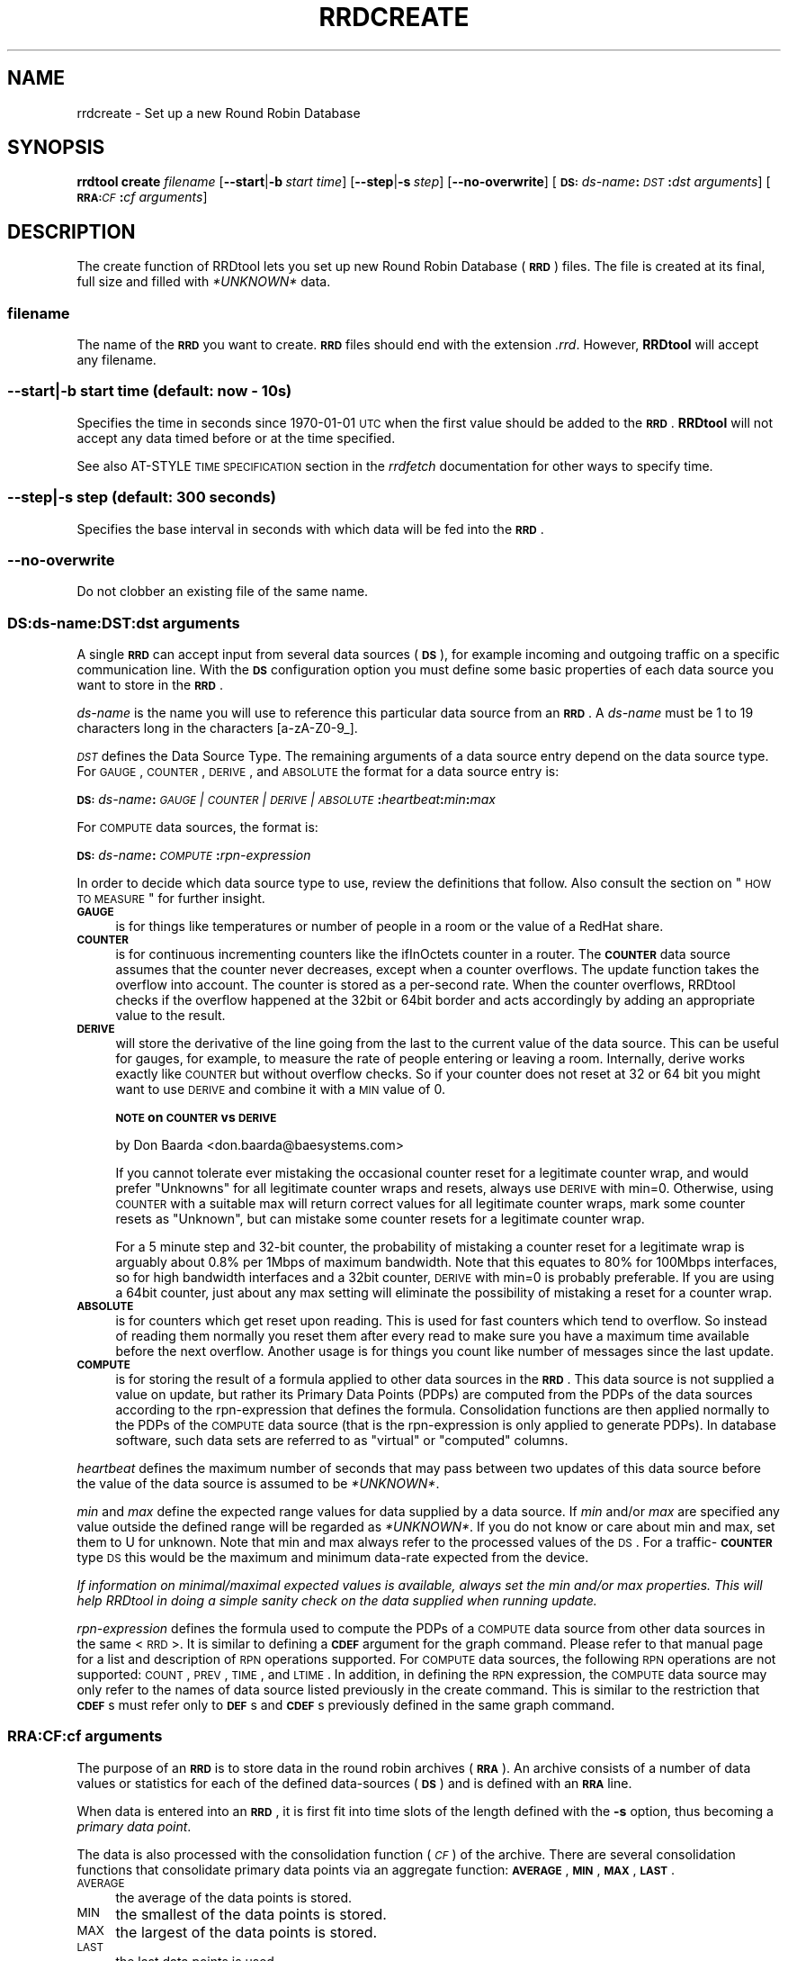 .\" Automatically generated by Pod::Man 2.25 (Pod::Simple 3.16)
.\"
.\" Standard preamble:
.\" ========================================================================
.de Sp \" Vertical space (when we can't use .PP)
.if t .sp .5v
.if n .sp
..
.de Vb \" Begin verbatim text
.ft CW
.nf
.ne \\$1
..
.de Ve \" End verbatim text
.ft R
.fi
..
.\" Set up some character translations and predefined strings.  \*(-- will
.\" give an unbreakable dash, \*(PI will give pi, \*(L" will give a left
.\" double quote, and \*(R" will give a right double quote.  \*(C+ will
.\" give a nicer C++.  Capital omega is used to do unbreakable dashes and
.\" therefore won't be available.  \*(C` and \*(C' expand to `' in nroff,
.\" nothing in troff, for use with C<>.
.tr \(*W-
.ds C+ C\v'-.1v'\h'-1p'\s-2+\h'-1p'+\s0\v'.1v'\h'-1p'
.ie n \{\
.    ds -- \(*W-
.    ds PI pi
.    if (\n(.H=4u)&(1m=24u) .ds -- \(*W\h'-12u'\(*W\h'-12u'-\" diablo 10 pitch
.    if (\n(.H=4u)&(1m=20u) .ds -- \(*W\h'-12u'\(*W\h'-8u'-\"  diablo 12 pitch
.    ds L" ""
.    ds R" ""
.    ds C` ""
.    ds C' ""
'br\}
.el\{\
.    ds -- \|\(em\|
.    ds PI \(*p
.    ds L" ``
.    ds R" ''
'br\}
.\"
.\" Escape single quotes in literal strings from groff's Unicode transform.
.ie \n(.g .ds Aq \(aq
.el       .ds Aq '
.\"
.\" If the F register is turned on, we'll generate index entries on stderr for
.\" titles (.TH), headers (.SH), subsections (.SS), items (.Ip), and index
.\" entries marked with X<> in POD.  Of course, you'll have to process the
.\" output yourself in some meaningful fashion.
.ie \nF \{\
.    de IX
.    tm Index:\\$1\t\\n%\t"\\$2"
..
.    nr % 0
.    rr F
.\}
.el \{\
.    de IX
..
.\}
.\"
.\" Accent mark definitions (@(#)ms.acc 1.5 88/02/08 SMI; from UCB 4.2).
.\" Fear.  Run.  Save yourself.  No user-serviceable parts.
.    \" fudge factors for nroff and troff
.if n \{\
.    ds #H 0
.    ds #V .8m
.    ds #F .3m
.    ds #[ \f1
.    ds #] \fP
.\}
.if t \{\
.    ds #H ((1u-(\\\\n(.fu%2u))*.13m)
.    ds #V .6m
.    ds #F 0
.    ds #[ \&
.    ds #] \&
.\}
.    \" simple accents for nroff and troff
.if n \{\
.    ds ' \&
.    ds ` \&
.    ds ^ \&
.    ds , \&
.    ds ~ ~
.    ds /
.\}
.if t \{\
.    ds ' \\k:\h'-(\\n(.wu*8/10-\*(#H)'\'\h"|\\n:u"
.    ds ` \\k:\h'-(\\n(.wu*8/10-\*(#H)'\`\h'|\\n:u'
.    ds ^ \\k:\h'-(\\n(.wu*10/11-\*(#H)'^\h'|\\n:u'
.    ds , \\k:\h'-(\\n(.wu*8/10)',\h'|\\n:u'
.    ds ~ \\k:\h'-(\\n(.wu-\*(#H-.1m)'~\h'|\\n:u'
.    ds / \\k:\h'-(\\n(.wu*8/10-\*(#H)'\z\(sl\h'|\\n:u'
.\}
.    \" troff and (daisy-wheel) nroff accents
.ds : \\k:\h'-(\\n(.wu*8/10-\*(#H+.1m+\*(#F)'\v'-\*(#V'\z.\h'.2m+\*(#F'.\h'|\\n:u'\v'\*(#V'
.ds 8 \h'\*(#H'\(*b\h'-\*(#H'
.ds o \\k:\h'-(\\n(.wu+\w'\(de'u-\*(#H)/2u'\v'-.3n'\*(#[\z\(de\v'.3n'\h'|\\n:u'\*(#]
.ds d- \h'\*(#H'\(pd\h'-\w'~'u'\v'-.25m'\f2\(hy\fP\v'.25m'\h'-\*(#H'
.ds D- D\\k:\h'-\w'D'u'\v'-.11m'\z\(hy\v'.11m'\h'|\\n:u'
.ds th \*(#[\v'.3m'\s+1I\s-1\v'-.3m'\h'-(\w'I'u*2/3)'\s-1o\s+1\*(#]
.ds Th \*(#[\s+2I\s-2\h'-\w'I'u*3/5'\v'-.3m'o\v'.3m'\*(#]
.ds ae a\h'-(\w'a'u*4/10)'e
.ds Ae A\h'-(\w'A'u*4/10)'E
.    \" corrections for vroff
.if v .ds ~ \\k:\h'-(\\n(.wu*9/10-\*(#H)'\s-2\u~\d\s+2\h'|\\n:u'
.if v .ds ^ \\k:\h'-(\\n(.wu*10/11-\*(#H)'\v'-.4m'^\v'.4m'\h'|\\n:u'
.    \" for low resolution devices (crt and lpr)
.if \n(.H>23 .if \n(.V>19 \
\{\
.    ds : e
.    ds 8 ss
.    ds o a
.    ds d- d\h'-1'\(ga
.    ds D- D\h'-1'\(hy
.    ds th \o'bp'
.    ds Th \o'LP'
.    ds ae ae
.    ds Ae AE
.\}
.rm #[ #] #H #V #F C
.\" ========================================================================
.\"
.IX Title "RRDCREATE 1"
.TH RRDCREATE 1 "2013-05-23" "1.4.8" "rrdtool"
.\" For nroff, turn off justification.  Always turn off hyphenation; it makes
.\" way too many mistakes in technical documents.
.if n .ad l
.nh
.SH "NAME"
rrdcreate \- Set up a new Round Robin Database
.SH "SYNOPSIS"
.IX Header "SYNOPSIS"
\&\fBrrdtool\fR \fBcreate\fR \fIfilename\fR
[\fB\-\-start\fR|\fB\-b\fR\ \fIstart\ time\fR]
[\fB\-\-step\fR|\fB\-s\fR\ \fIstep\fR]
[\fB\-\-no\-overwrite\fR]
[\fB\s-1DS:\s0\fR\fIds-name\fR\fB:\fR\fI\s-1DST\s0\fR\fB:\fR\fIdst\ arguments\fR]
[\fB\s-1RRA:\s0\fR\fI\s-1CF\s0\fR\fB:\fR\fIcf\ arguments\fR]
.SH "DESCRIPTION"
.IX Header "DESCRIPTION"
The create function of RRDtool lets you set up new Round Robin
Database (\fB\s-1RRD\s0\fR) files.  The file is created at its final, full size
and filled with \fI*UNKNOWN*\fR data.
.SS "\fIfilename\fP"
.IX Subsection "filename"
The name of the \fB\s-1RRD\s0\fR you want to create. \fB\s-1RRD\s0\fR files should end
with the extension \fI.rrd\fR. However, \fBRRDtool\fR will accept any
filename.
.SS "\fB\-\-start\fP|\fB\-b\fP \fIstart time\fP (default: now \- 10s)"
.IX Subsection "--start|-b start time (default: now - 10s)"
Specifies the time in seconds since 1970\-01\-01 \s-1UTC\s0 when the first
value should be added to the \fB\s-1RRD\s0\fR. \fBRRDtool\fR will not accept
any data timed before or at the time specified.
.PP
See also AT-STYLE \s-1TIME\s0 \s-1SPECIFICATION\s0 section in the
\&\fIrrdfetch\fR documentation for other ways to specify time.
.SS "\fB\-\-step\fP|\fB\-s\fP \fIstep\fP (default: 300 seconds)"
.IX Subsection "--step|-s step (default: 300 seconds)"
Specifies the base interval in seconds with which data will be fed
into the \fB\s-1RRD\s0\fR.
.SS "\fB\-\-no\-overwrite\fP"
.IX Subsection "--no-overwrite"
Do not clobber an existing file of the same name.
.SS "\fB\s-1DS:\s0\fP\fIds-name\fP\fB:\fP\fI\s-1DST\s0\fP\fB:\fP\fIdst arguments\fP"
.IX Subsection "DS:ds-name:DST:dst arguments"
A single \fB\s-1RRD\s0\fR can accept input from several data sources (\fB\s-1DS\s0\fR),
for example incoming and outgoing traffic on a specific communication
line. With the \fB\s-1DS\s0\fR configuration option you must define some basic
properties of each data source you want to store in the \fB\s-1RRD\s0\fR.
.PP
\&\fIds-name\fR is the name you will use to reference this particular data
source from an \fB\s-1RRD\s0\fR. A \fIds-name\fR must be 1 to 19 characters long in
the characters [a\-zA\-Z0\-9_].
.PP
\&\fI\s-1DST\s0\fR defines the Data Source Type. The remaining arguments of a
data source entry depend on the data source type. For \s-1GAUGE\s0, \s-1COUNTER\s0,
\&\s-1DERIVE\s0, and \s-1ABSOLUTE\s0 the format for a data source entry is:
.PP
\&\fB\s-1DS:\s0\fR\fIds-name\fR\fB:\fR\fI\s-1GAUGE\s0 | \s-1COUNTER\s0 | \s-1DERIVE\s0 | \s-1ABSOLUTE\s0\fR\fB:\fR\fIheartbeat\fR\fB:\fR\fImin\fR\fB:\fR\fImax\fR
.PP
For \s-1COMPUTE\s0 data sources, the format is:
.PP
\&\fB\s-1DS:\s0\fR\fIds-name\fR\fB:\fR\fI\s-1COMPUTE\s0\fR\fB:\fR\fIrpn-expression\fR
.PP
In order to decide which data source type to use, review the
definitions that follow. Also consult the section on \*(L"\s-1HOW\s0 \s-1TO\s0 \s-1MEASURE\s0\*(R"
for further insight.
.IP "\fB\s-1GAUGE\s0\fR" 4
.IX Item "GAUGE"
is for things like temperatures or number of people in a room or the
value of a RedHat share.
.IP "\fB\s-1COUNTER\s0\fR" 4
.IX Item "COUNTER"
is for continuous incrementing counters like the ifInOctets counter in
a router. The \fB\s-1COUNTER\s0\fR data source assumes that the counter never
decreases, except when a counter overflows.  The update function takes
the overflow into account.  The counter is stored as a per-second
rate. When the counter overflows, RRDtool checks if the overflow
happened at the 32bit or 64bit border and acts accordingly by adding
an appropriate value to the result.
.IP "\fB\s-1DERIVE\s0\fR" 4
.IX Item "DERIVE"
will store the derivative of the line going from the last to the
current value of the data source. This can be useful for gauges, for
example, to measure the rate of people entering or leaving a
room. Internally, derive works exactly like \s-1COUNTER\s0 but without
overflow checks. So if your counter does not reset at 32 or 64 bit you
might want to use \s-1DERIVE\s0 and combine it with a \s-1MIN\s0 value of 0.
.Sp
\&\fB\s-1NOTE\s0 on \s-1COUNTER\s0 vs \s-1DERIVE\s0\fR
.Sp
by Don Baarda <don.baarda@baesystems.com>
.Sp
If you cannot tolerate ever mistaking the occasional counter reset for a
legitimate counter wrap, and would prefer \*(L"Unknowns\*(R" for all legitimate
counter wraps and resets, always use \s-1DERIVE\s0 with min=0. Otherwise, using
\&\s-1COUNTER\s0 with a suitable max will return correct values for all legitimate
counter wraps, mark some counter resets as \*(L"Unknown\*(R", but can mistake some
counter resets for a legitimate counter wrap.
.Sp
For a 5 minute step and 32\-bit counter, the probability of mistaking a
counter reset for a legitimate wrap is arguably about 0.8% per 1Mbps of
maximum bandwidth. Note that this equates to 80% for 100Mbps interfaces, so
for high bandwidth interfaces and a 32bit counter, \s-1DERIVE\s0 with min=0 is
probably preferable. If you are using a 64bit counter, just about any max
setting will eliminate the possibility of mistaking a reset for a counter
wrap.
.IP "\fB\s-1ABSOLUTE\s0\fR" 4
.IX Item "ABSOLUTE"
is for counters which get reset upon reading. This is used for fast counters
which tend to overflow. So instead of reading them normally you reset them
after every read to make sure you have a maximum time available before the
next overflow. Another usage is for things you count like number of messages
since the last update.
.IP "\fB\s-1COMPUTE\s0\fR" 4
.IX Item "COMPUTE"
is for storing the result of a formula applied to other data sources
in the \fB\s-1RRD\s0\fR. This data source is not supplied a value on update, but
rather its Primary Data Points (PDPs) are computed from the PDPs of
the data sources according to the rpn-expression that defines the
formula. Consolidation functions are then applied normally to the PDPs
of the \s-1COMPUTE\s0 data source (that is the rpn-expression is only applied
to generate PDPs). In database software, such data sets are referred
to as \*(L"virtual\*(R" or \*(L"computed\*(R" columns.
.PP
\&\fIheartbeat\fR defines the maximum number of seconds that may pass
between two updates of this data source before the value of the
data source is assumed to be \fI*UNKNOWN*\fR.
.PP
\&\fImin\fR and \fImax\fR define the expected range values for data supplied by a
data source. If \fImin\fR and/or \fImax\fR are specified any value outside the defined range
will be regarded as \fI*UNKNOWN*\fR. If you do not know or care about min and
max, set them to U for unknown. Note that min and max always refer to the
processed values of the \s-1DS\s0. For a traffic\-\fB\s-1COUNTER\s0\fR type \s-1DS\s0 this would be
the maximum and minimum data-rate expected from the device.
.PP
\&\fIIf information on minimal/maximal expected values is available,
always set the min and/or max properties. This will help RRDtool in
doing a simple sanity check on the data supplied when running update.\fR
.PP
\&\fIrpn-expression\fR defines the formula used to compute the PDPs of a
\&\s-1COMPUTE\s0 data source from other data sources in the same <\s-1RRD\s0>. It is
similar to defining a \fB\s-1CDEF\s0\fR argument for the graph command. Please
refer to that manual page for a list and description of \s-1RPN\s0 operations
supported. For \s-1COMPUTE\s0 data sources, the following \s-1RPN\s0 operations are
not supported: \s-1COUNT\s0, \s-1PREV\s0, \s-1TIME\s0, and \s-1LTIME\s0. In addition, in defining
the \s-1RPN\s0 expression, the \s-1COMPUTE\s0 data source may only refer to the
names of data source listed previously in the create command. This is
similar to the restriction that \fB\s-1CDEF\s0\fRs must refer only to \fB\s-1DEF\s0\fRs
and \fB\s-1CDEF\s0\fRs previously defined in the same graph command.
.SS "\fB\s-1RRA:\s0\fP\fI\s-1CF\s0\fP\fB:\fP\fIcf arguments\fP"
.IX Subsection "RRA:CF:cf arguments"
The purpose of an \fB\s-1RRD\s0\fR is to store data in the round robin archives
(\fB\s-1RRA\s0\fR). An archive consists of a number of data values or statistics for
each of the defined data-sources (\fB\s-1DS\s0\fR) and is defined with an \fB\s-1RRA\s0\fR line.
.PP
When data is entered into an \fB\s-1RRD\s0\fR, it is first fit into time slots
of the length defined with the \fB\-s\fR option, thus becoming a \fIprimary
data point\fR.
.PP
The data is also processed with the consolidation function (\fI\s-1CF\s0\fR) of
the archive. There are several consolidation functions that
consolidate primary data points via an aggregate function: \fB\s-1AVERAGE\s0\fR,
\&\fB\s-1MIN\s0\fR, \fB\s-1MAX\s0\fR, \fB\s-1LAST\s0\fR.
.IP "\s-1AVERAGE\s0" 4
.IX Item "AVERAGE"
the average of the data points is stored.
.IP "\s-1MIN\s0" 4
.IX Item "MIN"
the smallest of the data points is stored.
.IP "\s-1MAX\s0" 4
.IX Item "MAX"
the largest of the data points is stored.
.IP "\s-1LAST\s0" 4
.IX Item "LAST"
the last data points is used.
.PP
Note that data aggregation inevitably leads to loss of precision and
information. The trick is to pick the aggregate function such that the
\&\fIinteresting\fR properties of your data is kept across the aggregation
process.
.PP
The format of \fB\s-1RRA\s0\fR line for these
consolidation functions is:
.PP
\&\fB\s-1RRA:\s0\fR\fI\s-1AVERAGE\s0 | \s-1MIN\s0 | \s-1MAX\s0 | \s-1LAST\s0\fR\fB:\fR\fIxff\fR\fB:\fR\fIsteps\fR\fB:\fR\fIrows\fR
.PP
\&\fIxff\fR The xfiles factor defines what part of a consolidation interval may
be made up from \fI*UNKNOWN*\fR data while the consolidated value is still
regarded as known. It is given as the ratio of allowed \fI*UNKNOWN*\fR PDPs
to the number of PDPs in the interval. Thus, it ranges from 0 to 1 (exclusive).
.PP
\&\fIsteps\fR defines how many of these \fIprimary data points\fR are used to build
a \fIconsolidated data point\fR which then goes into the archive.
.PP
\&\fIrows\fR defines how many generations of data values are kept in an \fB\s-1RRA\s0\fR.
Obviously, this has to be greater than zero.
.SH "Aberrant Behavior Detection with Holt-Winters Forecasting"
.IX Header "Aberrant Behavior Detection with Holt-Winters Forecasting"
In addition to the aggregate functions, there are a set of specialized
functions that enable \fBRRDtool\fR to provide data smoothing (via the
Holt-Winters forecasting algorithm), confidence bands, and the
flagging aberrant behavior in the data source time series:
.IP "\(bu" 4
\&\fB\s-1RRA:\s0\fR\fI\s-1HWPREDICT\s0\fR\fB:\fR\fIrows\fR\fB:\fR\fIalpha\fR\fB:\fR\fIbeta\fR\fB:\fR\fIseasonal period\fR[\fB:\fR\fIrra-num\fR]
.IP "\(bu" 4
\&\fB\s-1RRA:\s0\fR\fI\s-1MHWPREDICT\s0\fR\fB:\fR\fIrows\fR\fB:\fR\fIalpha\fR\fB:\fR\fIbeta\fR\fB:\fR\fIseasonal period\fR[\fB:\fR\fIrra-num\fR]
.IP "\(bu" 4
\&\fB\s-1RRA:\s0\fR\fI\s-1SEASONAL\s0\fR\fB:\fR\fIseasonal period\fR\fB:\fR\fIgamma\fR\fB:\fR\fIrra-num\fR[\fB:smoothing\-window=\fR\fIfraction\fR]
.IP "\(bu" 4
\&\fB\s-1RRA:\s0\fR\fI\s-1DEVSEASONAL\s0\fR\fB:\fR\fIseasonal period\fR\fB:\fR\fIgamma\fR\fB:\fR\fIrra-num\fR[\fB:smoothing\-window=\fR\fIfraction\fR]
.IP "\(bu" 4
\&\fB\s-1RRA:\s0\fR\fI\s-1DEVPREDICT\s0\fR\fB:\fR\fIrows\fR\fB:\fR\fIrra-num\fR
.IP "\(bu" 4
\&\fB\s-1RRA:\s0\fR\fI\s-1FAILURES\s0\fR\fB:\fR\fIrows\fR\fB:\fR\fIthreshold\fR\fB:\fR\fIwindow length\fR\fB:\fR\fIrra-num\fR
.PP
These \fBRRAs\fR differ from the true consolidation functions in several ways.
First, each of the \fB\s-1RRA\s0\fRs is updated once for every primary data point.
Second, these \fBRRAs\fR are interdependent. To generate real-time confidence
bounds, a matched set of \s-1SEASONAL\s0, \s-1DEVSEASONAL\s0, \s-1DEVPREDICT\s0, and either
\&\s-1HWPREDICT\s0 or \s-1MHWPREDICT\s0 must exist. Generating smoothed values of the primary
data points requires a \s-1SEASONAL\s0 \fB\s-1RRA\s0\fR and either an \s-1HWPREDICT\s0 or \s-1MHWPREDICT\s0 
\&\fB\s-1RRA\s0\fR. Aberrant behavior detection requires \s-1FAILURES\s0, \s-1DEVSEASONAL\s0, \s-1SEASONAL\s0,
and either \s-1HWPREDICT\s0 or \s-1MHWPREDICT\s0.
.PP
The predicted, or smoothed, values are stored in the \s-1HWPREDICT\s0 or \s-1MHWPREDICT\s0
\&\fB\s-1RRA\s0\fR. \s-1HWPREDICT\s0 and \s-1MHWPREDICT\s0 are actually two variations on the
Holt-Winters method. They are interchangeable. Both attempt to decompose data
into three components: a baseline, a trend, and a seasonal coefficient.
\&\s-1HWPREDICT\s0 adds its seasonal coefficient to the baseline to form a prediction, whereas
\&\s-1MHWPREDICT\s0 multiplies its seasonal coefficient by the baseline to form a
prediction. The difference is noticeable when the baseline changes
significantly in the course of a season; \s-1HWPREDICT\s0 will predict the seasonality
to stay constant as the baseline changes, but \s-1MHWPREDICT\s0 will predict the
seasonality to grow or shrink in proportion to the baseline. The proper choice
of method depends on the thing being modeled. For simplicity, the rest of this
discussion will refer to \s-1HWPREDICT\s0, but \s-1MHWPREDICT\s0 may be substituted in its
place.
.PP
The predicted deviations are stored in \s-1DEVPREDICT\s0 (think a standard deviation
which can be scaled to yield a confidence band). The \s-1FAILURES\s0 \fB\s-1RRA\s0\fR stores 
binary indicators. A 1 marks the indexed observation as failure; that is, the 
number of confidence bounds violations in the preceding window of observations 
met or exceeded a specified threshold. An example of using these \fBRRAs\fR to graph 
confidence bounds and failures appears in rrdgraph.
.PP
The \s-1SEASONAL\s0 and \s-1DEVSEASONAL\s0 \fBRRAs\fR store the seasonal coefficients for the
Holt-Winters forecasting algorithm and the seasonal deviations, respectively.
There is one entry per observation time point in the seasonal cycle. For
example, if primary data points are generated every five minutes and the
seasonal cycle is 1 day, both \s-1SEASONAL\s0 and \s-1DEVSEASONAL\s0 will have 288 rows.
.PP
In order to simplify the creation for the novice user, in addition to
supporting explicit creation of the \s-1HWPREDICT\s0, \s-1SEASONAL\s0, \s-1DEVPREDICT\s0,
\&\s-1DEVSEASONAL\s0, and \s-1FAILURES\s0 \fBRRAs\fR, the \fBRRDtool\fR create command supports
implicit creation of the other four when \s-1HWPREDICT\s0 is specified alone and
the final argument \fIrra-num\fR is omitted.
.PP
\&\fIrows\fR specifies the length of the \fB\s-1RRA\s0\fR prior to wrap around. Remember
that there is a one-to-one correspondence between primary data points and
entries in these RRAs. For the \s-1HWPREDICT\s0 \s-1CF\s0, \fIrows\fR should be larger than
the \fIseasonal period\fR. If the \s-1DEVPREDICT\s0 \fB\s-1RRA\s0\fR is implicitly created, the
default number of rows is the same as the \s-1HWPREDICT\s0 \fIrows\fR argument. If the
\&\s-1FAILURES\s0 \fB\s-1RRA\s0\fR is implicitly created, \fIrows\fR will be set to the \fIseasonal
period\fR argument of the \s-1HWPREDICT\s0 \fB\s-1RRA\s0\fR. Of course, the \fBRRDtool\fR
\&\fIresize\fR command is available if these defaults are not sufficient and the
creator wishes to avoid explicit creations of the other specialized function
\&\fBRRAs\fR.
.PP
\&\fIseasonal period\fR specifies the number of primary data points in a seasonal
cycle. If \s-1SEASONAL\s0 and \s-1DEVSEASONAL\s0 are implicitly created, this argument for
those \fBRRAs\fR is set automatically to the value specified by \s-1HWPREDICT\s0. If
they are explicitly created, the creator should verify that all three
\&\fIseasonal period\fR arguments agree.
.PP
\&\fIalpha\fR is the adaption parameter of the intercept (or baseline)
coefficient in the Holt-Winters forecasting algorithm. See rrdtool for a
description of this algorithm. \fIalpha\fR must lie between 0 and 1. A value
closer to 1 means that more recent observations carry greater weight in
predicting the baseline component of the forecast. A value closer to 0 means
that past history carries greater weight in predicting the baseline
component.
.PP
\&\fIbeta\fR is the adaption parameter of the slope (or linear trend) coefficient
in the Holt-Winters forecasting algorithm. \fIbeta\fR must lie between 0 and 1
and plays the same role as \fIalpha\fR with respect to the predicted linear
trend.
.PP
\&\fIgamma\fR is the adaption parameter of the seasonal coefficients in the
Holt-Winters forecasting algorithm (\s-1HWPREDICT\s0) or the adaption parameter in
the exponential smoothing update of the seasonal deviations. It must lie
between 0 and 1. If the \s-1SEASONAL\s0 and \s-1DEVSEASONAL\s0 \fBRRAs\fR are created
implicitly, they will both have the same value for \fIgamma\fR: the value
specified for the \s-1HWPREDICT\s0 \fIalpha\fR argument. Note that because there is
one seasonal coefficient (or deviation) for each time point during the
seasonal cycle, the adaptation rate is much slower than the baseline. Each
seasonal coefficient is only updated (or adapts) when the observed value
occurs at the offset in the seasonal cycle corresponding to that
coefficient.
.PP
If \s-1SEASONAL\s0 and \s-1DEVSEASONAL\s0 \fBRRAs\fR are created explicitly, \fIgamma\fR need not
be the same for both. Note that \fIgamma\fR can also be changed via the
\&\fBRRDtool\fR \fItune\fR command.
.PP
\&\fIsmoothing-window\fR specifies the fraction of a season that should be
averaged around each point. By default, the value of \fIsmoothing-window\fR is
0.05, which means each value in \s-1SEASONAL\s0 and \s-1DEVSEASONAL\s0 will be occasionally
replaced by averaging it with its (\fIseasonal period\fR*0.05) nearest neighbors.
Setting \fIsmoothing-window\fR to zero will disable the running-average smoother
altogether.
.PP
\&\fIrra-num\fR provides the links between related \fBRRAs\fR. If \s-1HWPREDICT\s0 is
specified alone and the other \fBRRAs\fR are created implicitly, then
there is no need to worry about this argument. If \fBRRAs\fR are created
explicitly, then carefully pay attention to this argument. For each
\&\fB\s-1RRA\s0\fR which includes this argument, there is a dependency between
that \fB\s-1RRA\s0\fR and another \fB\s-1RRA\s0\fR. The \fIrra-num\fR argument is the 1\-based
index in the order of \fB\s-1RRA\s0\fR creation (that is, the order they appear
in the \fIcreate\fR command). The dependent \fB\s-1RRA\s0\fR for each \fB\s-1RRA\s0\fR
requiring the \fIrra-num\fR argument is listed here:
.IP "\(bu" 4
\&\s-1HWPREDICT\s0 \fIrra-num\fR is the index of the \s-1SEASONAL\s0 \fB\s-1RRA\s0\fR.
.IP "\(bu" 4
\&\s-1SEASONAL\s0 \fIrra-num\fR is the index of the \s-1HWPREDICT\s0 \fB\s-1RRA\s0\fR.
.IP "\(bu" 4
\&\s-1DEVPREDICT\s0 \fIrra-num\fR is the index of the \s-1DEVSEASONAL\s0 \fB\s-1RRA\s0\fR.
.IP "\(bu" 4
\&\s-1DEVSEASONAL\s0 \fIrra-num\fR is the index of the \s-1HWPREDICT\s0 \fB\s-1RRA\s0\fR.
.IP "\(bu" 4
\&\s-1FAILURES\s0 \fIrra-num\fR is the index of the \s-1DEVSEASONAL\s0 \fB\s-1RRA\s0\fR.
.PP
\&\fIthreshold\fR is the minimum number of violations (observed values outside
the confidence bounds) within a window that constitutes a failure. If the
\&\s-1FAILURES\s0 \fB\s-1RRA\s0\fR is implicitly created, the default value is 7.
.PP
\&\fIwindow length\fR is the number of time points in the window. Specify an
integer greater than or equal to the threshold and less than or equal to 28.
The time interval this window represents depends on the interval between
primary data points. If the \s-1FAILURES\s0 \fB\s-1RRA\s0\fR is implicitly created, the
default value is 9.
.SH "The HEARTBEAT and the STEP"
.IX Header "The HEARTBEAT and the STEP"
Here is an explanation by Don Baarda on the inner workings of RRDtool.
It may help you to sort out why all this *UNKNOWN* data is popping
up in your databases:
.PP
RRDtool gets fed samples/updates at arbitrary times. From these it builds Primary
Data Points (PDPs) on every \*(L"step\*(R" interval. The PDPs are
then accumulated into the RRAs.
.PP
The \*(L"heartbeat\*(R" defines the maximum acceptable interval between
samples/updates. If the interval between samples is less than \*(L"heartbeat\*(R",
then an average rate is calculated and applied for that interval. If
the interval between samples is longer than \*(L"heartbeat\*(R", then that
entire interval is considered \*(L"unknown\*(R". Note that there are other
things that can make a sample interval \*(L"unknown\*(R", such as the rate
exceeding limits, or a sample that was explicitly marked as unknown.
.PP
The known rates during a \s-1PDP\s0's \*(L"step\*(R" interval are used to calculate
an average rate for that \s-1PDP\s0. If the total \*(L"unknown\*(R" time accounts for
more than \fBhalf\fR the \*(L"step\*(R", the entire \s-1PDP\s0 is marked
as \*(L"unknown\*(R". This means that a mixture of known and \*(L"unknown\*(R" sample
times in a single \s-1PDP\s0 \*(L"step\*(R" may or may not add up to enough \*(L"known\*(R"
time to warrant a known \s-1PDP\s0.
.PP
The \*(L"heartbeat\*(R" can be short (unusual) or long (typical) relative to
the \*(L"step\*(R" interval between PDPs. A short \*(L"heartbeat\*(R" means you
require multiple samples per \s-1PDP\s0, and if you don't get them mark the
\&\s-1PDP\s0 unknown. A long heartbeat can span multiple \*(L"steps\*(R", which means
it is acceptable to have multiple PDPs calculated from a single
sample. An extreme example of this might be a \*(L"step\*(R" of 5 minutes and a
\&\*(L"heartbeat\*(R" of one day, in which case a single sample every day will
result in all the PDPs for that entire day period being set to the
same average rate. \fI\-\- Don Baarda <don.baarda@baesystems.com>\fR
.PP
.Vb 10
\&       time|
\&       axis|
\& begin_\|_|00|
\&        |01|
\&       u|02|\-\-\-\-* sample1, restart "hb"\-timer
\&       u|03|   /
\&       u|04|  /
\&       u|05| /
\&       u|06|/     "hbt" expired
\&       u|07|
\&        |08|\-\-\-\-* sample2, restart "hb" 
\&        |09|   / 
\&        |10|  /
\&       u|11|\-\-\-\-* sample3, restart "hb"
\&       u|12|   /
\&       u|13|  /
\& step1_u|14| /
\&       u|15|/     "swt" expired
\&       u|16|
\&        |17|\-\-\-\-* sample4, restart "hb", create "pdp" for step1 = 
\&        |18|   /  = unknown due to 10 "u" labled secs > 0.5 * step
\&        |19|  /
\&        |20| /
\&        |21|\-\-\-\-* sample5, restart "hb"
\&        |22|   /
\&        |23|  /
\&        |24|\-\-\-\-* sample6, restart "hb"
\&        |25|   /
\&        |26|  /
\&        |27|\-\-\-\-* sample7, restart "hb"
\& step2_\|_|28|   /
\&        |22|  /
\&        |23|\-\-\-\-* sample8, restart "hb", create "pdp" for step1, create "cdp" 
\&        |24|   /
\&        |25|  /
.Ve
.PP
graphics by \fIvladimir.lavrov@desy.de\fR.
.SH "HOW TO MEASURE"
.IX Header "HOW TO MEASURE"
Here are a few hints on how to measure:
.IP "Temperature" 4
.IX Item "Temperature"
Usually you have some type of meter you can read to get the temperature.
The temperature is not really connected with a time. The only connection is
that the temperature reading happened at a certain time. You can use the
\&\fB\s-1GAUGE\s0\fR data source type for this. RRDtool will then record your reading
together with the time.
.IP "Mail Messages" 4
.IX Item "Mail Messages"
Assume you have a method to count the number of messages transported by
your mail server in a certain amount of time, giving you data like '5
messages in the last 65 seconds'. If you look at the count of 5 like an
\&\fB\s-1ABSOLUTE\s0\fR data type you can simply update the \s-1RRD\s0 with the number 5 and the
end time of your monitoring period. RRDtool will then record the number of
messages per second. If at some later stage you want to know the number of
messages transported in a day, you can get the average messages per second
from RRDtool for the day in question and multiply this number with the
number of seconds in a day. Because all math is run with Doubles, the
precision should be acceptable.
.IP "It's always a Rate" 4
.IX Item "It's always a Rate"
RRDtool stores rates in amount/second for \s-1COUNTER\s0, \s-1DERIVE\s0 and \s-1ABSOLUTE\s0
data.  When you plot the data, you will get on the y axis
amount/second which you might be tempted to convert to an absolute
amount by multiplying by the delta-time between the points. RRDtool
plots continuous data, and as such is not appropriate for plotting
absolute amounts as for example \*(L"total bytes\*(R" sent and received in a
router. What you probably want is plot rates that you can scale to
bytes/hour, for example, or plot absolute amounts with another tool
that draws bar-plots, where the delta-time is clear on the plot for
each point (such that when you read the graph you see for example \s-1GB\s0
on the y axis, days on the x axis and one bar for each day).
.SH "EXAMPLE"
.IX Header "EXAMPLE"
.Vb 6
\& rrdtool create temperature.rrd \-\-step 300 \e
\&  DS:temp:GAUGE:600:\-273:5000 \e
\&  RRA:AVERAGE:0.5:1:1200 \e
\&  RRA:MIN:0.5:12:2400 \e
\&  RRA:MAX:0.5:12:2400 \e
\&  RRA:AVERAGE:0.5:12:2400
.Ve
.PP
This sets up an \fB\s-1RRD\s0\fR called \fItemperature.rrd\fR which accepts one
temperature value every 300 seconds. If no new data is supplied for
more than 600 seconds, the temperature becomes \fI*UNKNOWN*\fR.  The
minimum acceptable value is \-273 and the maximum is 5'000.
.PP
A few archive areas are also defined. The first stores the
temperatures supplied for 100 hours (1'200 * 300 seconds = 100
hours). The second \s-1RRA\s0 stores the minimum temperature recorded over
every hour (12 * 300 seconds = 1 hour), for 100 days (2'400 hours). The
third and the fourth \s-1RRA\s0's do the same for the maximum and
average temperature, respectively.
.SH "EXAMPLE 2"
.IX Header "EXAMPLE 2"
.Vb 4
\& rrdtool create monitor.rrd \-\-step 300        \e
\&   DS:ifOutOctets:COUNTER:1800:0:4294967295   \e
\&   RRA:AVERAGE:0.5:1:2016                     \e
\&   RRA:HWPREDICT:1440:0.1:0.0035:288
.Ve
.PP
This example is a monitor of a router interface. The first \fB\s-1RRA\s0\fR tracks the
traffic flow in octets; the second \fB\s-1RRA\s0\fR generates the specialized
functions \fBRRAs\fR for aberrant behavior detection. Note that the \fIrra-num\fR
argument of \s-1HWPREDICT\s0 is missing, so the other \fBRRAs\fR will implicitly be
created with default parameter values. In this example, the forecasting
algorithm baseline adapts quickly; in fact the most recent one hour of
observations (each at 5 minute intervals) accounts for 75% of the baseline
prediction. The linear trend forecast adapts much more slowly. Observations
made during the last day (at 288 observations per day) account for only
65% of the predicted linear trend. Note: these computations rely on an
exponential smoothing formula described in the \s-1LISA\s0 2000 paper.
.PP
The seasonal cycle is one day (288 data points at 300 second intervals), and
the seasonal adaption parameter will be set to 0.1. The \s-1RRD\s0 file will store 5
days (1'440 data points) of forecasts and deviation predictions before wrap
around. The file will store 1 day (a seasonal cycle) of 0\-1 indicators in
the \s-1FAILURES\s0 \fB\s-1RRA\s0\fR.
.PP
The same \s-1RRD\s0 file and \fBRRAs\fR are created with the following command,
which explicitly creates all specialized function \fBRRAs\fR.
.PP
.Vb 8
\& rrdtool create monitor.rrd \-\-step 300 \e
\&   DS:ifOutOctets:COUNTER:1800:0:4294967295 \e
\&   RRA:AVERAGE:0.5:1:2016 \e
\&   RRA:HWPREDICT:1440:0.1:0.0035:288:3 \e
\&   RRA:SEASONAL:288:0.1:2 \e
\&   RRA:DEVPREDICT:1440:5 \e
\&   RRA:DEVSEASONAL:288:0.1:2 \e
\&   RRA:FAILURES:288:7:9:5
.Ve
.PP
Of course, explicit creation need not replicate implicit create, a
number of arguments could be changed.
.SH "EXAMPLE 3"
.IX Header "EXAMPLE 3"
.Vb 5
\& rrdtool create proxy.rrd \-\-step 300 \e
\&   DS:Total:DERIVE:1800:0:U  \e
\&   DS:Duration:DERIVE:1800:0:U  \e
\&   DS:AvgReqDur:COMPUTE:Duration,Requests,0,EQ,1,Requests,IF,/ \e
\&   RRA:AVERAGE:0.5:1:2016
.Ve
.PP
This example is monitoring the average request duration during each 300 sec
interval for requests processed by a web proxy during the interval.
In this case, the proxy exposes two counters, the number of requests
processed since boot and the total cumulative duration of all processed
requests. Clearly these counters both have some rollover point, but using the
\&\s-1DERIVE\s0 data source also handles the reset that occurs when the web proxy is
stopped and restarted.
.PP
In the \fB\s-1RRD\s0\fR, the first data source stores the requests per second rate
during the interval. The second data source stores the total duration of all
requests processed during the interval divided by 300. The \s-1COMPUTE\s0 data source
divides each \s-1PDP\s0 of the AccumDuration by the corresponding \s-1PDP\s0 of
TotalRequests and stores the average request duration. The remainder of the
\&\s-1RPN\s0 expression handles the divide by zero case.
.SH "AUTHOR"
.IX Header "AUTHOR"
Tobias Oetiker <tobi@oetiker.ch>
